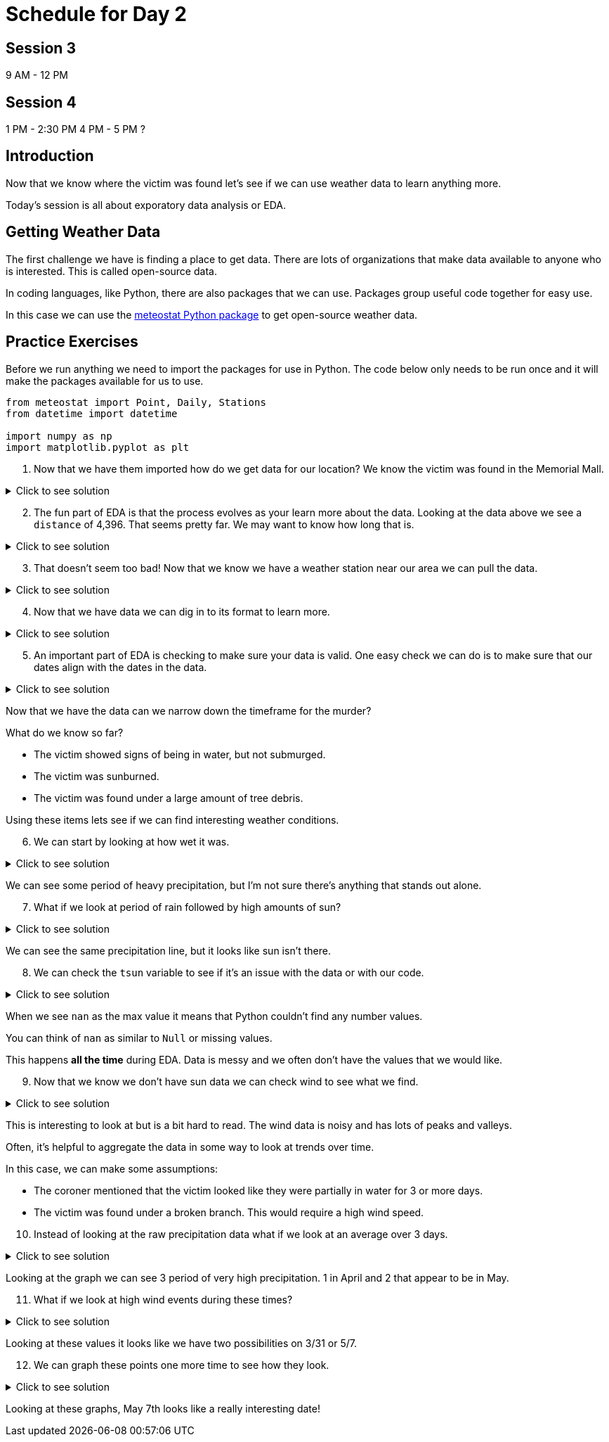 # Schedule for Day 2

## Session 3
9 AM - 12 PM

## Session 4
1 PM - 2:30 PM
4 PM - 5 PM ?

== Introduction

Now that we know where the victim was found let's see if we can use weather data to learn anything more. 

Today's session is all about exporatory data analysis or EDA. 

== Getting Weather Data

The first challenge we have is finding a place to get data. There are lots of organizations that make data available to anyone who is interested. This is called open-source data. 

In coding languages, like Python, there are also packages that we can use. Packages group useful code together for easy use. 

In this case we can use the https://github.com/meteostat/meteostat-python[meteostat Python package] to get open-source weather data. 

== Practice Exercises

Before we run anything we need to import the packages for use in Python. The code below only needs to be run once and it will make the packages available for us to use. 

[source, python]
----
from meteostat import Point, Daily, Stations
from datetime import datetime

import numpy as np
import matplotlib.pyplot as plt
----

. Now that we have them imported how do we get data for our location? We know the victim was found in the Memorial Mall. 

.Click to see solution
[%collapsible]
====
Reading through the https://dev.meteostat.net/python/point.html#example[meteostat documents] we find that if we pass it a latitude and longitude we can get weather data.

We can use a https://dev.meteostat.net/python/api/stations/nearby.html[similar function] to check for any weather stations that are near a point. 

We can use https://www.google.com/maps[Google maps] to find our latitude and longitude and then use the function to see if any weather data is available. 

[source, python]
----
# Define our point of interest (location). 
latitude = 38.889478
longitude = -77.036111

# Set a date range for our data. 
start_date = datetime(2022, 1, 1)
end_date = datetime(2022, 6, 8) 

stations = Stations()
stations = stations.nearby(latitude, longitude)

station_info = stations.fetch(1).reset_index()
print(station_info)
----

----
      id                         name country region    wmo  icao  latitude  \
0  72405  Washington National Airport      US     DC  72405  KDCA     38.85   

   longitude  elevation          timezone hourly_start hourly_end daily_start  \
0   -77.0333        5.0  America/New_York   1936-09-01 2022-07-10  1936-09-01   

   daily_end monthly_start monthly_end     distance  
0 2022-07-05    1936-01-01  2022-01-01  4396.493762 
----
====

[start = 2]
. The fun part of EDA is that the process evolves as your learn more about the data. Looking at the data above we see a `distance` of 4,396. That seems pretty far. We may want to know how long that is. 

.Click to see solution
[%collapsible]
====
Looking through the https://dev.meteostat.net/python/api/stations/nearby.html[meteostat documentation] we can see that the `distance` value is returned in meters. 

Using Google we can find that 1 mile is roughly `0.000621371` meters. 

[source, python]
----
# How far away is the station?
meters_to_miles = 0.000621371

# Rounding mapes it a bit easier to read. 
meters = np.round(station_info['distance'][0], 2)
miles = np.round(meters * meters_to_miles, 2)

print("The weather station is {} meters or {} miles away from our point of interest.".format(meters, miles))
----

----
The weather station is 4396.49 meters or 2.73 miles away from our point of interest.
----
====

[start = 3]
. That doesn't seem too bad! Now that we know we have a weather station near our area we can pull the data. 

.Click to see solution
[%collapsible]
====
We can use the `id` from our output previously to get data for the specific station. 

[source, python]
----
data = Daily("72405", start_date, end_date)
data = data.fetch().reset_index()

# This is a check we can add to make sure we are getting data. 
if len(data) == 0:
    print("No data found.")
else:
    print("Good to go!")
----

----
Good to go!
----
====

[start = 4]
. Now that we have data we can dig in to its format to learn more. 

.Click to see solution
[%collapsible]
====
Most often when working on EDA it helps to print the data's columns. 

You can also check the https://dev.meteostat.net/python/daily.html#data-structure[meteostat documentation] to learn more about the data we get back. 

[source, python]
----
print(data.columns)
----

----
Index(['time', 'tavg', 'tmin', 'tmax', 'prcp', 'snow', 'wdir', 'wspd', 'wpgt',
       'pres', 'tsun'],
      dtype='object')
----

After checking the columns we can also print the first few rows of the data to see what it looks like. 

[source, python]
----
print(data.head())
----

----
        time  tavg  tmin  tmax  prcp   snow   wdir  wspd  wpgt    pres  tsun
0 2022-01-01  13.8  11.7  18.9  11.2    0.0  188.0   7.6   NaN  1007.2   NaN
1 2022-01-02  15.3   7.8  17.2   3.3    0.0  265.0  15.5   NaN  1006.6   NaN
2 2022-01-03   3.2  -3.8   7.8  25.1    0.0  356.0  23.4   NaN  1019.6   NaN
3 2022-01-04  -1.3  -4.9   1.1   0.0  180.0  128.0   9.4   NaN  1029.7   NaN
4 2022-01-05   1.2  -2.7   5.0   0.0  100.0  195.0  14.4   NaN  1014.5   NaN
----
====

[start = 5]
. An important part of EDA is checking to make sure your data is valid. One easy check we can do is to make sure that our dates align with the dates in the data. 

.Click to see solution
[%collapsible]
====
[source, python]
----
start_date = data['time'].min()
end_date = data['time'].max()

print("Our data starts on {} and ends on {}.".format(start_date, end_date))
----

----
Our data starts on 2022-01-01 00:00:00 and ends on 2022-06-08 00:00:00.
----

Are there any other data checks that you would do?
====

Now that we have the data can we narrow down the timeframe for the murder?

What do we know so far?

* The victim showed signs of being in water, but not submurged. 
* The victim was sunburned. 
* The victim was found under a large amount of tree debris. 

Using these items lets see if we can find interesting weather conditions. 

[start = 6]
. We can start by looking at how wet it was. 

.Click to see solution
[%collapsible]
====
[source, python]
----
wettest_day = data['prcp'].max()

print("Our wettest day we had {} mm of rain".format(wettest_day))
----

----
Our wettest day we had 38.1 mm of rain
----

This is good to know, but it would probably be better to look at precipitation over time. 

One of the ways we can do that is visually. 

[source, python]
----
fig, ax1 = plt.subplots(1, 1, figsize=(15,8))

ax1.scatter(data['time'], data['prcp'], c='blue', alpha=0.25)
ax1.plot(data['time'], data['prcp'], c='blue', linestyle='--')

plt.title('Rain Over Time')
plt.xlabel('Date')
plt.ylabel('Precip')

plt.show()
plt.close('all')
----

image::day2_img1.png[Visualization of Precip Over Time, width=792, height=500, loading=lazy, title="Precip Over Time"]
====

We can see some period of heavy precipitation, but I'm not sure there's anything that stands out alone. 

[start = 7]
. What if we look at period of rain followed by high amounts of sun?

.Click to see solution
[%collapsible]
====
[source, python]
----
fig, ax1 = plt.subplots(1, 1, figsize=(15,8))

ax1.scatter(data['time'], data['prcp'], c='blue', alpha=0.25)
ax1.plot(data['time'], data['prcp'], c='blue', linestyle='--', label='Precip')

ax1.scatter(data['time'], data['tsun'], c='orange', alpha=0.25)
ax1.plot(data['time'], data['tsun'], c='orange', linestyle='--', label='Sun')

plt.xlabel('Date')
plt.title('Rain and Sun')
plt.legend()

plt.show()
plt.close('all')
----

image::day2_img2.png[Precip and Sun Over Time, width=792, height=500, loading=lazy, title="Precip and Sun Over Time"]
====

We can see the same precipitation line, but it looks like sun isn't there. 

[start = 8]
. We can check the `tsun` variable to see if it's an issue with the data or with our code. 

.Click to see solution
[%collapsible]
====
[source, python]
----
print(data['tsun'].max())
----

----
nan
----
====

When we see `nan` as the max value it means that Python couldn't find any number values. 

You can think of `nan` as similar to `Null` or missing values. 

This happens *all the time* during EDA. Data is messy and we often don't have the values that we would like. 

[start = 9]
. Now that we know we don't have sun data we can check wind to see what we find. 

.Click to see solution
[%collapsible]
====
[source, python]
----
fig, ax1 = plt.subplots(1, 1, figsize=(15,8))

ax1.scatter(data['time'], data['prcp'], c='blue', alpha=0.25)
ax1.plot(data['time'], data['prcp'], c='blue', linestyle='--', label='Precip')

ax1.scatter(data['time'], data['wspd'], c='grey', alpha=0.25)
ax1.plot(data['time'], data['wspd'], c='grey', linestyle='--', label='Wind')

plt.xlabel('Date')
plt.title('Rain and Wind')
plt.legend()

plt.show()
plt.close('all')
----

image::day2_img3.png[Precip and Wind Over Time, width=792, height=500, loading=lazy, title="Precip and Wind Over Time"]
====

This is interesting to look at but is a bit hard to read. The wind data is noisy and has lots of peaks and valleys. 

Often, it's helpful to aggregate the data in some way to look at trends over time. 

In this case, we can make some assumptions:

* The coroner mentioned that the victim looked like they were partially in water for 3 or more days. 
* The victim was found under a broken branch. This would require a high wind speed. 

[start = 10]
. Instead of looking at the raw precipitation data what if we look at an average over 3 days. 

.Click to see solution
[%collapsible]
====
[source, python]
----
data['rolling_precip'] = data['prcp'].rolling(3).sum()

print(data.head())
----

----
        time  tavg  tmin  tmax  prcp   snow   wdir  wspd  wpgt    pres  tsun  \
0 2022-01-01  13.8  11.7  18.9  11.2    0.0  188.0   7.6   NaN  1007.2   NaN   
1 2022-01-02  15.3   7.8  17.2   3.3    0.0  265.0  15.5   NaN  1006.6   NaN   
2 2022-01-03   3.2  -3.8   7.8  25.1    0.0  356.0  23.4   NaN  1019.6   NaN   
3 2022-01-04  -1.3  -4.9   1.1   0.0  180.0  128.0   9.4   NaN  1029.7   NaN   
4 2022-01-05   1.2  -2.7   5.0   0.0  100.0  195.0  14.4   NaN  1014.5   NaN   

   rolling_precip  
0             NaN  
1             NaN  
2            39.6  
3            28.4  
4            25.1 
----

Now we can graph our new variable. 

[source, python]
----
fig, ax1 = plt.subplots(1, 1, figsize=(15,8))

ax1.scatter(data['time'], data['prcp'], c='blue', alpha=0.25)
ax1.plot(data['time'], data['prcp'], c='blue', linestyle='--', label='Precip')

ax1.scatter(data['time'], data['rolling_precip'], c='green', alpha=0.25)
ax1.plot(data['time'], data['rolling_precip'], c='green', linestyle='--', label='Rolling Precip')

plt.xlabel('Date')
plt.title('Rolling Precip and Normal Precip')
plt.legend()

plt.show()
plt.close('all')
----

image::day2_img4.png[Average Precip and Wind Over Time, width=792, height=500, loading=lazy, title="Average Precip and Wind Over Time"]
====

Looking at the graph we can see 3 period of very high precipitation. 1 in April and 2 that appear to be in May. 

[start = 11]
. What if we look at high wind events during these times?

.Click to see solution
[%collapsible]
====
[source, python]
----
fig, ax1 = plt.subplots(1, 1, figsize=(8,6))

ax1.hist(data['wspd'], bins=25)

plt.title("Wind Speed")
plt.xlabel("Wind")

plt.show()
plt.close('all')
----

image::day2_img5.png[Wind Speed, width=792, height=500, loading=lazy, title="Wind Speed"]

Looking at the graph it looks like anything over 25 is a pretty fast wind event. When did these events happen?

[source, python]
----
print(data.loc[data['wspd'] >= 25])
----

----
          time  tavg  tmin  tmax  prcp  snow   wdir  wspd  wpgt    pres  tsun  \
16  2022-01-17   2.8   1.1   5.6   0.5  30.0  252.0  27.7   NaN   993.4   NaN   
28  2022-01-29  -2.2  -5.5   0.6   0.0   0.0  332.0  31.7   NaN  1012.6   NaN   
48  2022-02-18  12.2  -0.5  20.0   0.3   0.0  303.0  29.5   NaN  1011.5   NaN   
65  2022-03-07  21.1  12.2  26.7   0.8   0.0  208.0  29.2   NaN  1009.8   NaN   
70  2022-03-12   5.1  -4.3  10.0  14.7   0.0  298.0  25.9   NaN  1004.6   NaN   
85  2022-03-27   5.7   0.0   7.8   0.0   0.0  298.0  26.6   NaN  1010.2   NaN   
86  2022-03-28   1.7  -2.1   5.6   0.0   0.0  316.0  25.2   NaN  1017.4   NaN   
89  2022-03-31  16.2  10.6  23.9   0.0   0.0  181.0  27.4   NaN  1003.9   NaN   
126 2022-05-07  12.1   8.3  12.8  32.8   0.0   32.0  26.6   NaN  1005.6   NaN   

     rolling_precip  
16             23.4  
28              3.0  
48              0.3  
65              0.8  
70             14.7  
85              0.0  
86              0.0  
89              0.5  
126            58.2 
----
====

Looking at these values it looks like we have two possibilities on 3/31 or 5/7. 

[start = 12]
. We can graph these points one more time to see how they look. 

.Click to see solution
[%collapsible]
====
[source, python]
----
fig, ax1 = plt.subplots(1, 1, figsize=(15,8))

ax1.scatter(data['time'], data['rolling_precip'], c='green', alpha=0.25)
ax1.plot(data['time'], data['rolling_precip'], c='green', linestyle='--', label='Rolling Precip')

ax1.axvline(datetime(2022, 3, 31), c='red')
ax1.axvline(datetime(2022, 5, 7), c='red')

plt.xlabel('Date')
plt.title('Rolling Precip with High Wind Events')
plt.legend()

plt.show()
plt.close('all')
----

image::day2_img6.png[Precipe with High Wind Speed, width=792, height=500, loading=lazy, title="Precipt with High Wind Speed"]
====

Looking at these graphs, May 7th looks like a really interesting date! 